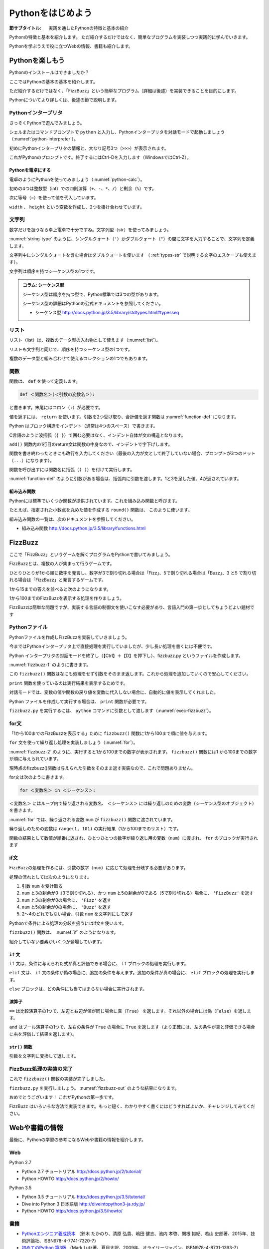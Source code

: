 .. _guide-intro:

=============================
Pythonをはじめよう
=============================

:節サブタイトル: 実践を通したPythonの特徴と基本の紹介

Pythonの特徴と基本を紹介します。
ただ紹介するだけではなく、簡単なプログラムを実装しつつ実践的に学んでいきます。

Pythonを学ぶうえで役に立つWebの情報、書籍も紹介します。

.. _enjoy-python:

Pythonを楽しもう
=====================

Pythonのインストールはできましたか？

ここではPythonの基本の基本を紹介します。

ただ紹介するだけではなく、「FizzBuzz」という簡単なプログラム（詳細は後述）を実装できることを目的にします。

Pythonについてより詳しくは、後述の節で説明します。

Pythonインタープリタ
------------------------

さっそくPythonで遊んでみましょう。

シェルまたはコマンドプロンプトで ``python`` と入力し、Pythonインタープリタを対話モードで起動しましょう（:numref:`python-interpreter`）。

.. _python-interpreter:

.. code-block:: bash
    :caption: Pythonインタープリタの起動

    C:\Users\user>python
    Python 3.5.1 (v3.5.1:37a07cee5969, Dec  6 2015, 01:54:25) [MSC v.1900 64 bit (AMD64)] on win32
    Type "help", "copyright", "credits" or "license" for more information.
    >>>

初めにPythonインタープリタの情報と、大なり記号3つ（``>>>``）が表示されます。

これがPythonのプロンプトです。終了するにはCtrl-Dを入力します（WindowsではCtrl-Z）。

Pythonを電卓にする
^^^^^^^^^^^^^^^^^^^^^^^^^^^^^^^^

電卓のようにPythonを使ってみましょう（:numref:`python-calc`）。

.. _python-calc:

.. code-block:: python
    :caption: 四則演算と代入

    >>> 2 + 2
    4
    >>> 3 - 8
    -5
    >>> 6 * 9
    54
    >>> 8 / 2
    4.0
    >>> 5 % 2
    1
    >>> width = 60
    >>> height = 90
    >>> width * height
    5400

初めの4つは整数型（int）での四則演算（``+``、``-``、``*``、``/``）と剰余（``%``）です。

次に等号（``=``）を使って値を代入しています。

``width`` 、 ``height`` という変数を作成し、2つを掛け合わせています。

文字列
---------------

数字だけを扱うなら卓上電卓で十分ですね。文字列型（str）を使ってみましょう。

:numref:`string-type` のように、シングルクォート（``'``）かダブルクォート（``"``）の間に文字を入力することで、文字列を定義します。

.. _string-type:

.. code-block:: python
    :caption: 文字列型

    >>> 'Hello,world'
    'Hello,world'
    >>> "Monty Python's Flying Circus"
    "Monty Python's Flying Circus"

文字列中にシングルクォートを含む場合はダブルクォートを使います
（ :ref:`types-str` で説明する文字のエスケープも使えます）。

文字列は順序を持つシーケンス型の1つです。

.. admonition:: コラム: シーケンス型

   シーケンス型は順序を持つ型で、Python標準では3つの型があります。

   シーケンス型の詳細はPythonの公式ドキュメントを参照してください。

   * シーケンス型 http://docs.python.jp/3.5/library/stdtypes.html#typesseq

リスト
-----------------

リスト（list）は、複数のデータ型の入れ物として使えます（:numref:`list`）。

.. _list:

.. code-block:: python
    :caption: リスト

    >>> ['Hello', 3]
    ['Hello', 3]

リストも文字列と同じで、順序を持つシーケンス型の1つです。

複数のデータ型と組み合わせて使えるコレクションの1つでもあります。

関数
-------------

関数は、 ``def`` を使って定義します。

.. code-block:: python

   def ＜関数名＞(＜引数の変数名＞):

と書きます。末尾にはコロン（``:``）が必要です。

値を返すには、 ``return`` を使います。引数を2つ受け取り、合計値を返す関数は :numref:`function-def` になります。

.. _function-def:

.. code-block:: python
    :caption: 関数定義と呼び出し

    >>> def add(a, b):
    ...     return a + b
    ...
    >>> add(1, 3)
    4

Python はブロック構造をインデント（通常は4つのスペース）で書きます。

C言語のように波括弧（``{ }``）で囲む必要はなく、インデント自体が文の構造となります。

``add()`` 関数内の1行目のreturn文は関数の中身なので、インデントで字下げします。

関数を書き終わったときにも改行を入力してください（最後の入力が文として終了していない場合、プロンプトが3つのドット（``...``）になります）。

関数を呼び出すには関数名に括弧（``( )``）を付けて実行します。

:numref:`function-def` のように引数がある場合は、括弧内に引数を渡します。1と3を足した値、4が返されています。

組み込み関数
^^^^^^^^^^^^^^^^^^^^^

Pythonには標準でいくつか関数が提供されています。これを組み込み関数と呼びます。

たとえば、指定された小数点を丸めた値を作成する ``round()`` 関数は、 このように使います。


.. code-block:: python
    :caption: 組み込み関数round

    >>> round(10.5)
    10

組み込み関数の一覧は、次のドキュメントを参照してください。

* 組み込み関数 http://docs.python.jp/3.5/library/functions.html

FizzBuzz
=====================

ここで「FizzBuzz」というゲームを解くプログラムをPythonで書いてみましょう。

FizzBuzzとは、複数の人が集まって行うゲームです。

ひとりひとりが1から順に数字を発言し、数字が3で割り切れる場合は「Fizz」、5で割り切れる場合は「Buzz」、3 と5 で割り切れる場合は「FizzBuzz」と発言するゲームです。

1から15までの答えを並べると次のようになります。

.. code-block:: none
    :caption: FizzBuzzの15までの回答

    1, 2, Fizz, 4, Buzz, Fizz, 7, 8, Fizz, Buzz, 11, Fizz, 13, 14, FizzBuzz

1から100までのFizzBuzzを表示する処理を作りましょう。

FizzBuzzは簡単な問題ですが、実装する言語の制御文を使いこなす必要があり、言語入門の第一歩としてちょうどよい題材です

.. FizzBuzz Question/Test について書くかどうか http://blog.codinghorror.com/why-cant-programmers-program/_

Pythonファイル
----------------------

Pythonファイルを作成しFizzBuzzを実装していきましょう。

今まではPythonインタープリタ上で直接処理を実行していましたが、少し長い処理を書くには不便です。

Python インタープリタの対話モードを終了し（【Ctrl】＋【D】を押下し）、fizzbuzz.py というファイルを作成します。

:numref:`fizzbuzz-1` のように書きます。

.. _fizzbuzz-1:

.. code-block:: python
    :caption: fizzbuzz.py

    def fizzbuzz(num):
        return num

    print(fizzbuzz(4))


この ``fizzbuzz()`` 関数はなにも処理をせず引数をそのまま返します。これから処理を追加していくので安心してください。

``print`` 関数を使っているのは実行結果を表示するためです。

対話モードでは、変数の値や関数の戻り値を変数に代入しない場合に、自動的に値を表示してくれました。

Python ファイルを作成して実行する場合は、 ``print`` 関数が必要です。

``fizzbuzz.py`` を実行するには、 ``python`` コマンドに引数として渡します（:numref:`exec-fizzbuzz`）。

.. _exec-fizzbuzz:

.. code-block:: bash
    :caption: fizzbuzz.pyの実行

    $ python fizzbuzz.py
    4

for文
----------------

「1から100までのFizzBuzzを表示する」ために ``fizzbuzz()`` 関数に1から100まで順に値を与えます。

``for`` 文を使って繰り返し処理を実装しましょう（:numref:`for`）。

.. _for:

.. code-block:: python
    :caption: for文と関数の実行

    def fizzbuzz(num):
        return num

    for num in range(1, 101):
        print(fizzbuzz(num))


.. _fizzbuzz-2:

.. code-block:: bash
    :caption: fizzbuzz.pyの実行(2)

    $ python fizzbuzz.py
    1
    2
    3
    .
    .
    100

:numref:`fizzbuzz-2` のように、実行すると1から100までの数字が表示されます。
``fizzbuzz()`` 関数には1 から100までの数字が順に与えられています。

現時点のfizzbuzz()関数は与えられた引数をそのまま返す実装なので、これで問題ありません。

for文は次のように書きます。

.. code-block:: python

   for ＜変数名＞ in ＜シーケンス＞:

``＜変数名＞`` にはループ内で繰り返される変数名、 ``＜シーケンス＞`` には繰り返しのための変数（シーケンス型のオブジェクト）を書きます。

:numref:`for` では、繰り返される変数 ``num`` が ``fizzbuzz()`` 関数に渡されています。

繰り返しのための変数は ``range(1, 101)`` の実行結果（1から100までのリスト）です。

関数の結果として数値が順番に返され、ひとつひとつの数字が繰り返し用の変数（``num``）に渡され、 ``for`` のブロックが実行されます

if文
----------------

FizzBuzzの処理を作るには、引数の数字（``num``）に応じて処理を分岐する必要があります。

処理の流れとしては次のようになります。

1. 引数 ``num`` を受け取る
2. ``num`` と3の剰余が0（3で割り切れる）、かつ ``num`` と5の剰余が0である（5で割り切れる）場合に、 ``'FizzBuzz'`` を返す
3. ``num`` と3の剰余が0の場合に、 ``'Fizz'`` を返す
4. ``num`` と5の剰余が0の場合に、 ``'Buzz'`` を返す
5. 2〜4のどれでもない場合、引数 ``num`` を文字列にして返す

Pythonで条件による処理の分岐を扱うにはif文を使います。

``fizzbuzz()`` 関数は、 :numref:`if` のようになります。

.. _if:

.. code-block:: python
    :caption: fizzbuzz関数を完成させる

    def fizzbuzz(num):
        if num % 3 == 0 and num % 5 == 0:
            return 'FizzBuzz'
        elif num % 3 == 0:
            return 'Fizz'
        elif num % 5 == 0:
            return 'Buzz'
        else:
            return str(num)

紹介していない要素がいくつか登場しています。

``if`` 文
^^^^^^^^^

``if`` 文は、条件に与えられた式が真と評価できる場合に、 ``if`` ブロックの処理を実行します。

``elif`` 文は、 ``if`` 文の条件が偽の場合に、追加の条件を与えます。追加の条件が真の場合に、 ``elif`` ブロックの処理を実行します。

``else`` ブロックは、どの条件にも当てはまらない場合に実行されます。

演算子
^^^^^^
``==`` は比較演算子の1つで、左辺と右辺が値が同じ場合に真（``True``） を返します。それ以外の場合には偽（``False``）を返します。

``and`` はブール演算子の1つで、左右の条件が ``True`` の場合に ``True`` を返します（より正確には、左の条件が真と評価できる場合に右を評価して結果を返します）。

``str()`` 関数
^^^^^^^^^^^^^^

引数を文字列に変換して返します。

FizzBuzz処理の実装の完了
------------------------

これで ``fizzbuzz()`` 関数の実装が完了しました。

``fizzbuzz.py`` を実行しましょう。 :numref:`fizzbuzz-out` のような結果になります。

.. _fizzbuzz-out:

.. code-block:: bash
    :caption: 完成したfizzbuzz.pyの実行

    $ python fizzbuzz.py
    1
    2
    Fizz
    4
    Buzz
    Fizz
    7
    8
    Fizz
    Buzz
    11
    Fizz
    13
    14
    FizzBuzz
    .
    .
    Buzz

おめでとうございます！ これがPythonの第一歩です。

FizzBuzz はいろいろな方法で実装できます。もっと短く、わかりやすく書くにはどうすればよいか、チャレンジしてみてください。

Webや書籍の情報
=======================

最後に、Pythonの学習の参考になるWebや書籍の情報を紹介します。

Web
------

Python 2.7

- Python 2.7 チュートリアル http://docs.python.jp/2/tutorial/
- Python HOWTO http://docs.python.jp/2/howto/

Python 3.5

- Python 3.5 チュートリアル http://docs.python.jp/3.5/tutorial/
- Dive into Python 3 日本語版 http://diveintopython3-ja.rdy.jp/
- Python HOWTO http://docs.python.jp/3.5/howto/

書籍
--------

- `Pythonエンジニア養成読本 <http://gihyo.jp/book/2015/978-4-7741-7320-7>`_ （鈴木 たかのり、清原 弘貴、嶋田 健志、池内 孝啓、関根 裕紀、若山 史郎著、2015年、技術評論社、ISBN978-4-7741-7320-7）
- `初めてのPython 第3版 <https://www.oreilly.co.jp/books/9784873113937/>`_ （Mark Lutz著、夏目大訳、2009年、オライリージャパン、ISBN978-4-8731-1393-7）
- `Pythonスタートブック <http://gihyo.jp/book/2010/978-4-7741-4229-6>`_ （辻真吾著、2010年、技術評論社、ISBN978-4-7741-4229-6）
- `パーフェクトPython <http://gihyo.jp/book/2013/978-4-7741-5539-5>`_ （Pythonサポーターズ著、2013年、技術評論社、ISBN978-4-7741-5539-5）
- `エキスパートPythonプログラミング <http://ascii.asciimw.jp/books/books/detail/978-4-04-868629-7.shtml>`_ TarekZiade著、稲田直哉、渋川よしき、清水川貴之、森本哲也訳、2010年、アスキーメディアワークス、ISBN978-4-0486-8629-7）

その他
------
Pythonの基礎力を上げるには、次のサイトもオススメです。プログラムで解く数学の問題集で、Webから無料で挑戦できます。

- `ProjectEuler <https://projecteuler.net/>`_

まとめ
=============
本節では、FizzBuzzを通じたPythonの特徴、基本、役立つWeb の情報、書籍を紹介しました。

次節では、Pythonの基本のデータ型について説明します。
